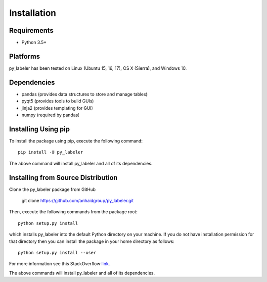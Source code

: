 ============
Installation
============

Requirements
------------
* Python 3.5+

Platforms
---------
py_labeler has been tested on Linux (Ubuntu 15, 16, 17), OS X (Sierra), and Windows 10.

Dependencies
------------
* pandas (provides data structures to store and manage tables)
* pyqt5 (provides tools to build GUIs)
* jinja2 (provides templating for GUI)
* numpy (required by pandas)


Installing Using pip
--------------------
To install the package using pip, execute the following
command::

    pip install -U py_labeler


The above command will install py_labeler and all of its dependencies.

Installing from Source Distribution
-----------------------------------
Clone the py_labeler package from GitHub

    git clone https://github.com/anhaidgroup/py_labeler.git

Then,  execute the following commands from the package root::

    python setup.py install

which installs py_labeler into the default Python directory on your machine. If you do not have installation permission for that directory then you can install the package in your
home directory as follows::

        python setup.py install --user

For more information see this StackOverflow `link <http://stackoverflow.com/questions/14179941/how-to-install-python-packages-without-root-privileges>`_.

The above commands will install py_labeler and all of its
dependencies.
